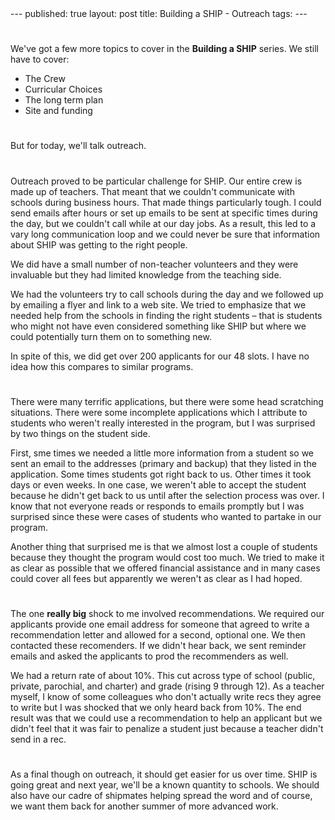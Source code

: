 #+STARTUP: showall indent
#+STARTUP: hidestars
#+OPTIONS: toc:nil
#+begin_html
---
published: true
layout: post
title: Building a SHIP - Outreach
tags:  
---
#+end_html

#+begin_html
<style>
div.center {text-align:center;}
</style>
#+end_html



* 
We've got a few more topics to cover in the **Building a SHIP**
series. We still have to cover:
- The Crew
- Curricular Choices
- The long term plan
- Site and funding
* 
But for today, we'll talk outreach.
* 
Outreach proved to be particular challenge for SHIP. Our entire crew
is made up of teachers. That meant that we couldn't communicate with
schools during business hours. That made things particularly tough.  I
could send emails after hours or set up emails to be sent at specific
times during the day, but we couldn't call while at our day jobs. As a
result, this led to a vary long communication loop and we could never
be sure that information about SHIP was getting to the right people.

We did have a small number of non-teacher volunteers and they were
invaluable but they had limited knowledge from the teaching side.

We had the volunteers try to call schools during the day and we
followed up by emailing a flyer and link to a web site. We tried to
emphasize that we needed help from the schools in finding the right
students -- that is students who might not have even considered
something like SHIP but where we could potentially turn them on to
something new.

In spite of this, we did get over 200 applicants for our 48 slots. I
have no idea how this compares to similar programs.
* 
There were many terrific applications, but there were some head
scratching situations. There were some incomplete applications which I
attribute to students who weren't really interested in the program,
but I was surprised by two things on the student side.

First, sme times we needed a little more information from a student so we
sent an email to the addresses (primary and backup) that they listed
in the application. Some times students got right back to us. Other
times it took days or even weeks. In one case, we weren't able to
accept the student because he didn't get back to us until after the
selection process was over. I know that not everyone reads or responds
to emails promptly but I was surprised since these were cases of
students who wanted to partake in our program.

Another thing that surprised me is that we almost lost a couple of
students because they thought the program would cost too much. We
tried to make it as clear as possible that we offered financial
assistance and in many cases could cover all fees but apparently we
weren't as clear as I had hoped.
* 
The one **really big** shock to me involved
recommendations. We required our applicants provide one email
address for someone that agreed to write a recommendation letter and
allowed for a second, optional one. We then contacted these
recomenders. If we didn't hear back, we sent reminder emails and asked
the applicants to prod the recommenders as well.

We had a return rate of about 10%. This cut across type of school
(public, private, parochial, and charter) and grade (rising 9 through
12). As a teacher myself, I know of some colleagues who don't actually
write recs they agree to write but I was shocked that we only heard
back from 10%. The end result was that we could use a recommendation
to help an applicant but we didn't feel that it was fair to penalize a
student just because a teacher didn't send in a rec.

* 
As a final though on outreach, it should get easier for us over
time. SHIP is going great and next year, we'll be a known quantity to
schools. We should also have our cadre of shipmates helping spread the
word and of course, we want them back for another summer of more
advanced work.


